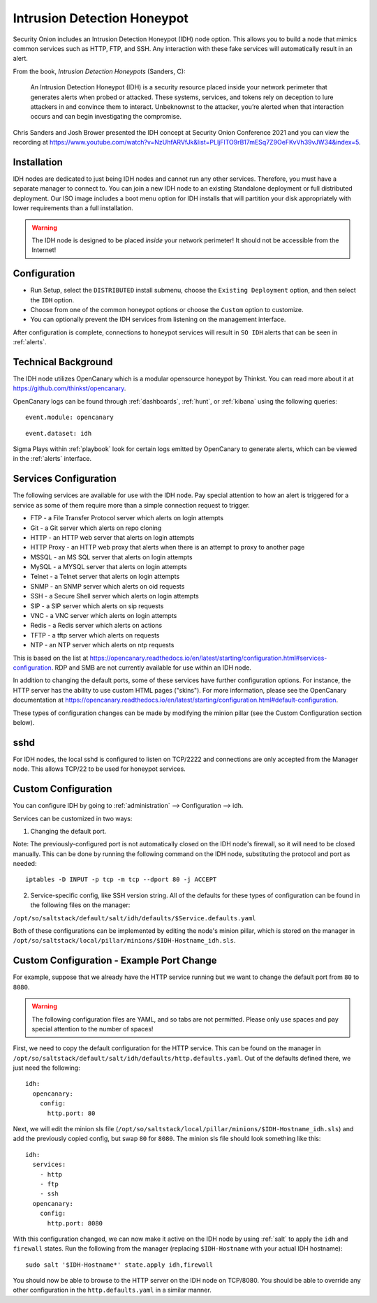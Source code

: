 .. _idh:

Intrusion Detection Honeypot
============================

Security Onion includes an Intrusion Detection Honeypot (IDH) node option. This allows you to build a node that mimics common services such as HTTP, FTP, and SSH. Any interaction with these fake services will automatically result in an alert.

From the book, *Intrusion Detection Honeypots* (Sanders, C):

     An Intrusion Detection Honeypot (IDH) is a security resource placed inside your network perimeter that generates alerts when probed or attacked. These systems, services, and tokens rely on deception to lure attackers in and convince them to interact. Unbeknownst to the attacker, you’re alerted when that interaction occurs and can begin investigating the compromise.

Chris Sanders and Josh Brower presented the IDH concept at Security Onion Conference 2021 and you can view the recording at https://www.youtube.com/watch?v=NzUhfARVfJk&list=PLljFlTO9rB17mESq7Z9OeFKvVh39vJW34&index=5.

Installation
------------

IDH nodes are dedicated to just being IDH nodes and cannot run any other services. Therefore, you must have a separate manager to connect to. You can join a new IDH node to an existing Standalone deployment or full distributed deployment. Our ISO image includes a boot menu option for IDH installs that will partition your disk appropriately with lower requirements than a full installation.

.. warning::

        The IDH node is designed to be placed *inside* your network perimeter! It should not be accessible from the Internet!
     
Configuration
-------------

- Run Setup, select the ``DISTRIBUTED`` install submenu, choose the ``Existing Deployment`` option, and then select the ``IDH`` option.
- Choose from one of the common honeypot options or choose the ``Custom`` option to customize.
- You can optionally prevent the IDH services from listening on the management interface.
  
After configuration is complete, connections to honeypot services will result in ``SO IDH`` alerts that can be seen in :ref:`alerts`.

Technical Background
--------------------

The IDH node utilizes OpenCanary which is a modular opensource honeypot by Thinkst. You can read more about it at https://github.com/thinkst/opencanary.

OpenCanary logs can be found through :ref:`dashboards`, :ref:`hunt`, or :ref:`kibana` using the following queries:

::

     event.module: opencanary
     
::

     event.dataset: idh

Sigma Plays within :ref:`playbook` look for certain logs emitted by OpenCanary to generate alerts, which can be viewed in the :ref:`alerts` interface.

Services Configuration
----------------------

The following services are available for use with the IDH node. Pay special attention to how an alert is triggered for a service as some of them require more than a simple connection request to trigger.

- FTP - a File Transfer Protocol server which alerts on login attempts
- Git - a Git server which alerts on repo cloning
- HTTP - an HTTP web server that alerts on login attempts
- HTTP Proxy - an HTTP web proxy that alerts when there is an attempt to proxy to another page
- MSSQL - an MS SQL server that alerts on login attempts
- MySQL - a MYSQL server that alerts on login attempts
- Telnet - a Telnet server that alerts on login attempts
- SNMP - an SNMP server which alerts on oid requests
- SSH - a Secure Shell server which alerts on login attempts
- SIP - a SIP server which alerts on sip requests
- VNC - a VNC server which alerts on login attempts
- Redis - a Redis server which alerts on actions
- TFTP - a tftp server which alerts on requests
- NTP - an NTP server which alerts on ntp requests

This is based on the list at https://opencanary.readthedocs.io/en/latest/starting/configuration.html#services-configuration. RDP and SMB are not currently available for use within an IDH node.

In addition to changing the default ports, some of these services have further configuration options. For instance, the HTTP server has the ability to use custom HTML pages ("skins"). For more information, please see the OpenCanary documentation at https://opencanary.readthedocs.io/en/latest/starting/configuration.html#default-configuration.

These types of configuration changes can be made by modifying the minion pillar (see the Custom Configuration section below).

sshd
----

For IDH nodes, the local sshd is configured to listen on TCP/2222 and connections are only accepted from the Manager node. This allows TCP/22 to be used for honeypot services.

Custom Configuration 
--------------------

You can configure IDH by going to :ref:`administration` --> Configuration --> idh.

Services can be customized in two ways: 

1) Changing the default port. 

Note: The previously-configured port is not automatically closed on the IDH node's firewall, so it will need to be closed manually. This can be done by running the following command on the IDH node, substituting the protocol and port as needed:

::

     iptables -D INPUT -p tcp -m tcp --dport 80 -j ACCEPT


2) Service-specific config, like SSH version string. All of the defaults for these types of configuration can be found in the following files on the manager:

``/opt/so/saltstack/default/salt/idh/defaults/$Service.defaults.yaml``


Both of these configurations can be implemented by editing the node's minion pillar, which is stored on the manager in ``/opt/so/saltstack/local/pillar/minions/$IDH-Hostname_idh.sls``.

Custom Configuration - Example Port Change
------------------------------------------

For example, suppose that we already have the HTTP service running but we want to change the default port from ``80`` to ``8080``.

.. warning::

        The following configuration files are YAML, and so tabs are not permitted. Please only use spaces and pay special attention to the number of spaces!

First, we need to copy the default configuration for the HTTP service. This can be found on the manager in ``/opt/so/saltstack/default/salt/idh/defaults/http.defaults.yaml``. Out of the defaults defined there, we just need the following:

::

    idh:
      opencanary:
        config:
          http.port: 80

Next, we will edit the minion sls file (``/opt/so/saltstack/local/pillar/minions/$IDH-Hostname_idh.sls``) and add the previously copied config, but swap ``80`` for ``8080``. The minion sls file should look something like this:

::

    idh:
      services:
        - http
        - ftp
        - ssh
      opencanary:
        config:
          http.port: 8080

With this configuration changed, we can now make it active on the IDH node by using :ref:`salt` to apply the ``idh`` and ``firewall`` states. Run the following from the manager (replacing ``$IDH-Hostname`` with your actual IDH hostname):

::

     sudo salt '$IDH-Hostname*' state.apply idh,firewall

You should now be able to browse to the HTTP server on the IDH node on TCP/8080. You should be able to override any other configuration in the ``http.defaults.yaml`` in a similar manner.
